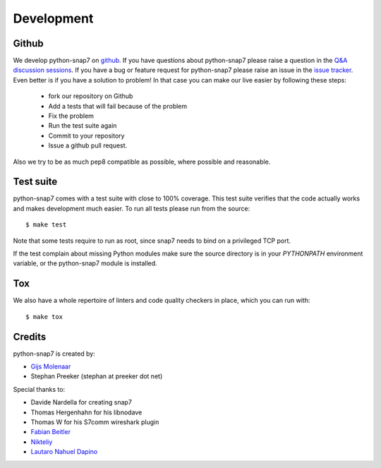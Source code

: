 ===========
Development
===========

Github
------

We develop python-snap7 on `github <https://github.com/gijzelaerr/python-snap7>`_.
If you have questions about python-snap7 please raise a question in the
`Q&A discussion sessions <https://github.com/gijzelaerr/python-snap7/discussions/categories/q-a>`_.
If you have a bug or feature request for python-snap7 please raise an issue in the
`issue tracker <https://github.com/gijzelaerr/python-snap7/issues>`_. Even better
is if you have a solution to problem! In that case you can make our live easier
by following these steps:

 * fork our repository on Github
 * Add a tests that will fail because of the problem
 * Fix the problem
 * Run the test suite again
 * Commit to your repository
 * Issue a github pull request.

Also we try to be as much pep8 compatible as possible, where possible and
reasonable.

Test suite
----------

python-snap7 comes with a test suite with close to 100% coverage. This test suite
verifies that the code actually works and makes development much easier.  To run
all tests please run from the source::

    $ make test

Note that some tests require to run as root, since snap7 needs to bind on a
privileged TCP port.

If the test complain about missing Python modules make sure the source directory
is in your `PYTHONPATH` environment variable, or the python-snap7 module is
installed.

Tox
---

We also have a whole repertoire of linters and code quality checkers in place,
which you can run with::

    $ make tox

Credits
-------

python-snap7 is created by:

* `Gijs Molenaar <https://github.com/gijzelaerr>`_
* Stephan Preeker (stephan at preeker dot net)


Special thanks to:

* Davide Nardella for creating snap7
* Thomas Hergenhahn for his libnodave
* Thomas W for his S7comm wireshark plugin
* `Fabian Beitler <https://github.com/swamper123>`_
* `Nikteliy <https://github.com/nikteliy>`_
* `Lautaro Nahuel Dapino <https://github.com/lautarodapin>`_
